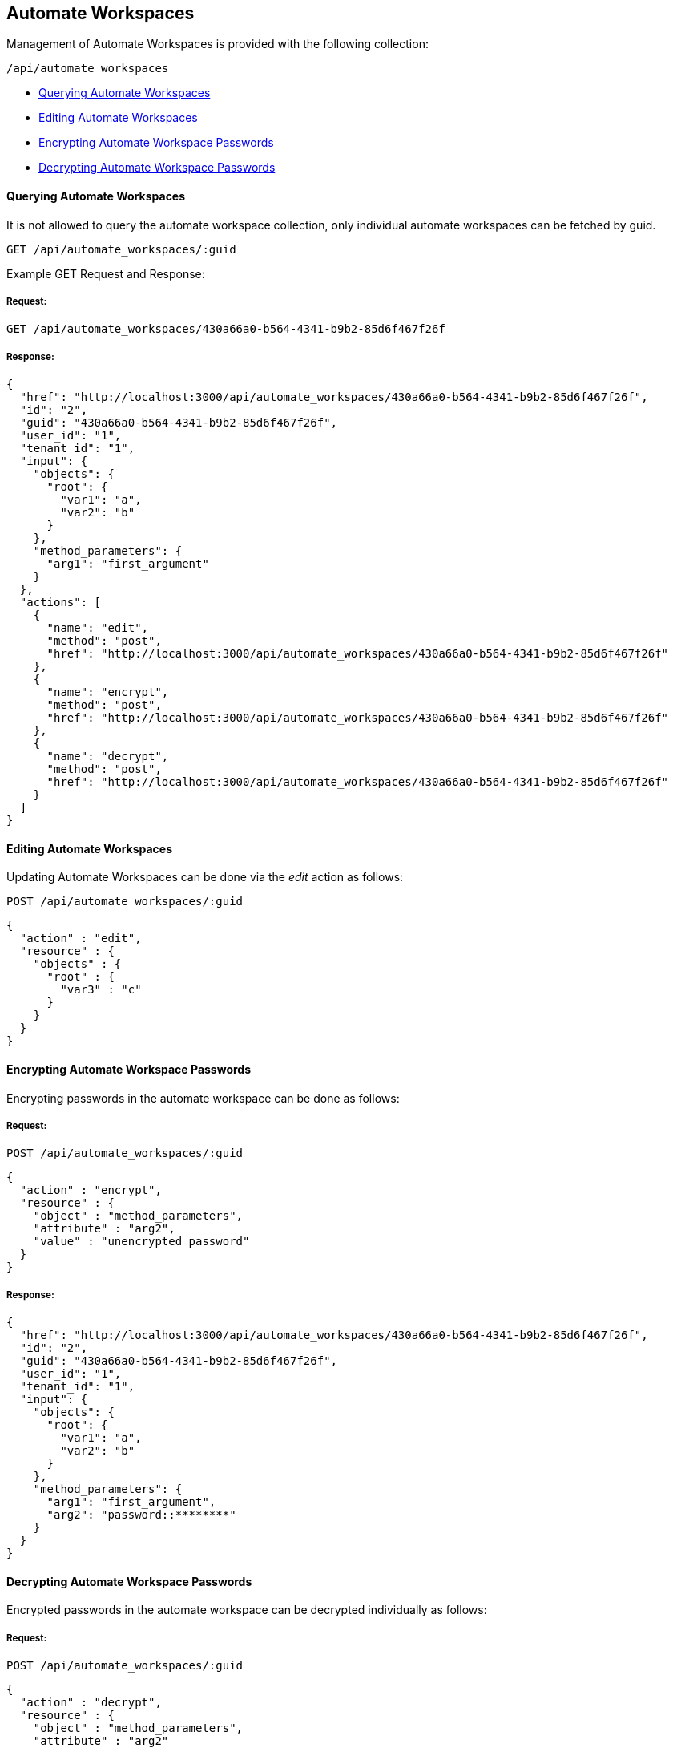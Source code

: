 
[[automate-workspaces]]
== Automate Workspaces

Management of Automate Workspaces is provided with the following collection:

[source,data]
----
/api/automate_workspaces
----

- link:#querying-automate-workspaces[Querying Automate Workspaces]
- link:#editing-automate-workspaces[Editing Automate Workspaces]
- link:#encrypting-automate-workspace-passwords[Encrypting Automate Workspace Passwords]
- link:#decypting-automate-workspace-passwords[Decrypting Automate Workspace Passwords]

[[querying-automate-workspaces]]
==== Querying Automate Workspaces

It is not allowed to query the automate workspace collection, only individual
automate workspaces can be fetched by guid.

----
GET /api/automate_workspaces/:guid
----

Example GET Request and Response:

===== Request:

----
GET /api/automate_workspaces/430a66a0-b564-4341-b9b2-85d6f467f26f
----

===== Response:

[source,json]
----
{
  "href": "http://localhost:3000/api/automate_workspaces/430a66a0-b564-4341-b9b2-85d6f467f26f",
  "id": "2",
  "guid": "430a66a0-b564-4341-b9b2-85d6f467f26f",
  "user_id": "1",
  "tenant_id": "1",
  "input": {
    "objects": {
      "root": {
        "var1": "a",
        "var2": "b"
      }
    },
    "method_parameters": {
      "arg1": "first_argument"
    }
  },
  "actions": [
    {
      "name": "edit",
      "method": "post",
      "href": "http://localhost:3000/api/automate_workspaces/430a66a0-b564-4341-b9b2-85d6f467f26f"
    },
    {
      "name": "encrypt",
      "method": "post",
      "href": "http://localhost:3000/api/automate_workspaces/430a66a0-b564-4341-b9b2-85d6f467f26f"
    },
    {
      "name": "decrypt",
      "method": "post",
      "href": "http://localhost:3000/api/automate_workspaces/430a66a0-b564-4341-b9b2-85d6f467f26f"
    }
  ]
}
----

[[editing-automate-workspaces]]
==== Editing Automate Workspaces

Updating Automate Workspaces can be done via the _edit_ action as follows:

[source,data]
----
POST /api/automate_workspaces/:guid
----

[source,json]
----
{
  "action" : "edit",
  "resource" : {
    "objects" : {
      "root" : {
        "var3" : "c"
      }
    }
  }
}
----


[[encrypting-automate-workspace-passwords]]
==== Encrypting Automate Workspace Passwords

Encrypting passwords in the automate workspace can be done as follows:

===== Request:

[source,data]
----
POST /api/automate_workspaces/:guid
----

[source,json]
----
{
  "action" : "encrypt",
  "resource" : {
    "object" : "method_parameters",
    "attribute" : "arg2",
    "value" : "unencrypted_password"
  }
}
----

===== Response:

[source,json]
----
{
  "href": "http://localhost:3000/api/automate_workspaces/430a66a0-b564-4341-b9b2-85d6f467f26f",
  "id": "2",
  "guid": "430a66a0-b564-4341-b9b2-85d6f467f26f",
  "user_id": "1",
  "tenant_id": "1",
  "input": {
    "objects": {
      "root": {
        "var1": "a",
        "var2": "b"
      }
    },
    "method_parameters": {
      "arg1": "first_argument",
      "arg2": "password::********"
    }
  }
}
----

[[decypting-automate-workspace-passwords]]
==== Decrypting Automate Workspace Passwords

Encrypted passwords in the automate workspace can be decrypted individually as follows:

===== Request:

[source,data]
----
POST /api/automate_workspaces/:guid
----

[source,json]
----
{
  "action" : "decrypt",
  "resource" : {
    "object" : "method_parameters",
    "attribute" : "arg2"
  }
}
----

===== Response:

[source,json]
----
{
  "object" : "method_parameters",
  "attribtue" : "arg2",
  "value" : "unencrypted_password"
}
----

